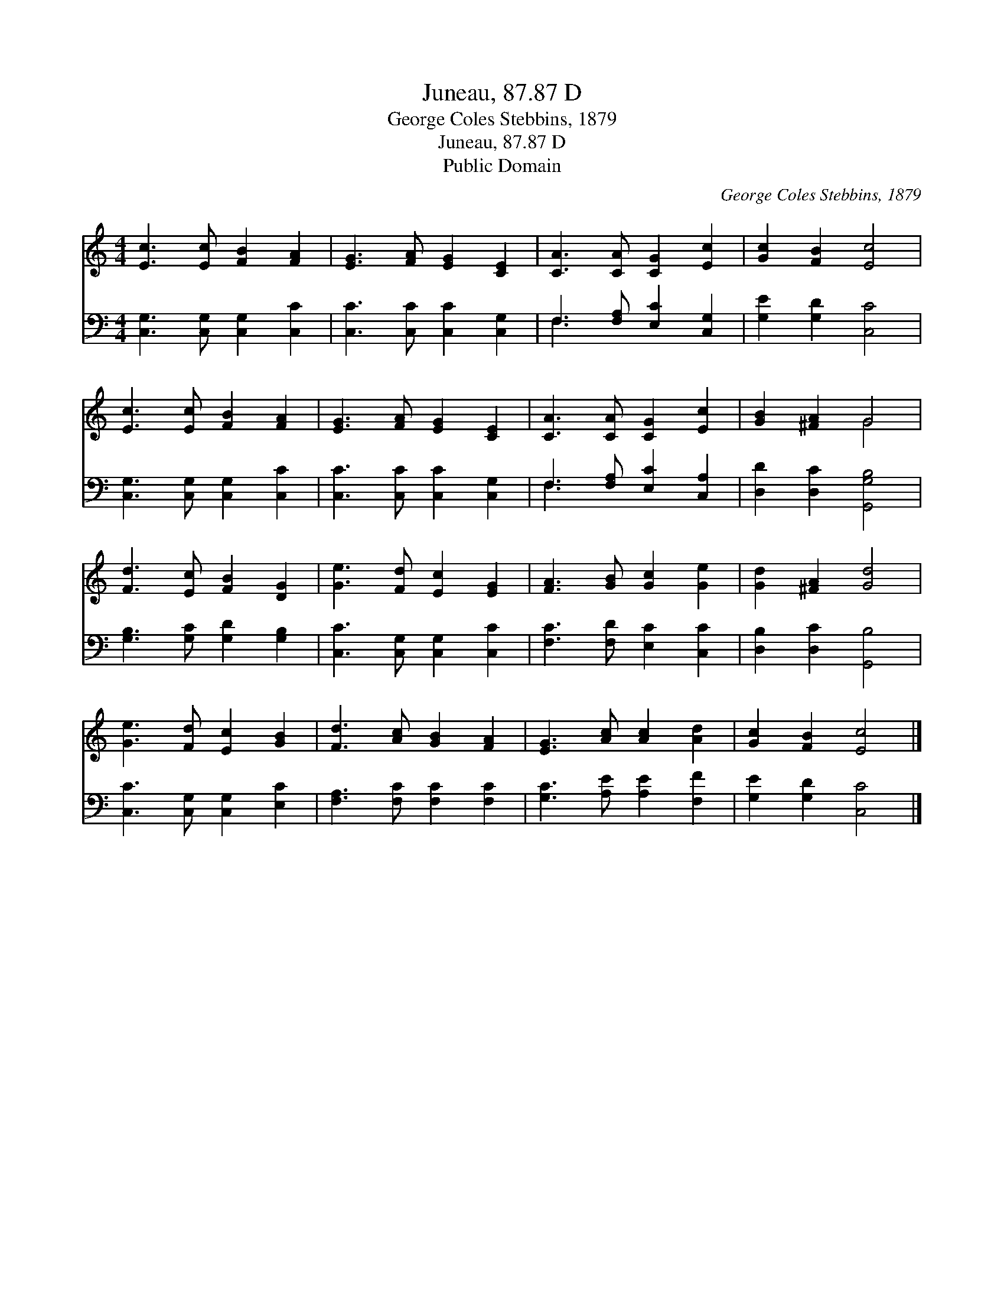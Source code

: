 X:1
T:Juneau, 87.87 D
T:George Coles Stebbins, 1879
T:Juneau, 87.87 D
T:Public Domain
C:George Coles Stebbins, 1879
Z:Public Domain
%%score ( 1 2 ) ( 3 4 )
L:1/8
M:4/4
K:C
V:1 treble 
V:2 treble 
V:3 bass 
V:4 bass 
V:1
 [Ec]3 [Ec] [FB]2 [FA]2 | [EG]3 [FA] [EG]2 [CE]2 | [CA]3 [CA] [CG]2 [Ec]2 | [Gc]2 [FB]2 [Ec]4 | %4
 [Ec]3 [Ec] [FB]2 [FA]2 | [EG]3 [FA] [EG]2 [CE]2 | [CA]3 [CA] [CG]2 [Ec]2 | [GB]2 [^FA]2 G4 | %8
 [Fd]3 [Ec] [FB]2 [DG]2 | [Ge]3 [Fd] [Ec]2 [EG]2 | [FA]3 [GB] [Gc]2 [Ge]2 | [Gd]2 [^FA]2 [Gd]4 | %12
 [Ge]3 [Fd] [Ec]2 [GB]2 | [Fd]3 [Ac] [GB]2 [FA]2 | [EG]3 [Ac] [Ac]2 [Ad]2 | [Gc]2 [FB]2 [Ec]4 |] %16
V:2
 x8 | x8 | x8 | x8 | x8 | x8 | x8 | x4 G4 | x8 | x8 | x8 | x8 | x8 | x8 | x8 | x8 |] %16
V:3
 [C,G,]3 [C,G,] [C,G,]2 [C,C]2 | [C,C]3 [C,C] [C,C]2 [C,G,]2 | F,3 [F,A,] [E,C]2 [C,G,]2 | %3
 [G,E]2 [G,D]2 [C,C]4 | [C,G,]3 [C,G,] [C,G,]2 [C,C]2 | [C,C]3 [C,C] [C,C]2 [C,G,]2 | %6
 F,3 [F,A,] [E,C]2 [C,A,]2 | [D,D]2 [D,C]2 [G,,G,B,]4 | [G,B,]3 [G,C] [G,D]2 [G,B,]2 | %9
 [C,C]3 [C,G,] [C,G,]2 [C,C]2 | [F,C]3 [F,D] [E,C]2 [C,C]2 | [D,B,]2 [D,C]2 [G,,B,]4 | %12
 [C,C]3 [C,G,] [C,G,]2 [E,C]2 | [F,A,]3 [F,C] [F,C]2 [F,C]2 | [G,C]3 [A,E] [A,E]2 [F,F]2 | %15
 [G,E]2 [G,D]2 [C,C]4 |] %16
V:4
 x8 | x8 | F,3 x5 | x8 | x8 | x8 | F,3 x5 | x8 | x8 | x8 | x8 | x8 | x8 | x8 | x8 | x8 |] %16

